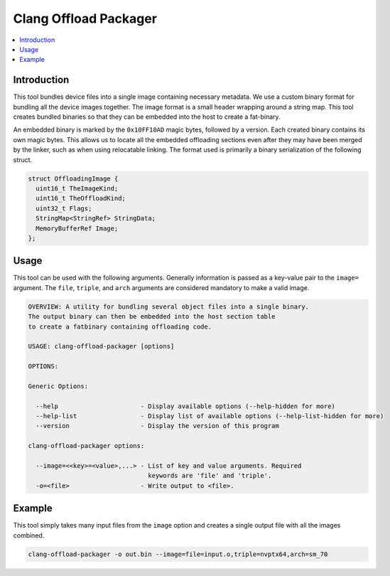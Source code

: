 ======================
Clang Offload Packager
======================

.. contents::
   :local:

.. _clang-offload-packager:

Introduction
============

This tool bundles device files into a single image containing necessary
metadata. We use a custom binary format for bundling all the device images
together. The image format is a small header wrapping around a string map. This
tool creates bundled binaries so that they can be embedded into the host to
create a fat-binary.

An embedded binary is marked by the ``0x10FF10AD`` magic bytes, followed by a
version. Each created binary contains its own magic bytes. This allows us to
locate all the embedded offloading sections even after they may have been merged
by the linker, such as when using relocatable linking. The format used is
primarily a binary serialization of the following struct.

.. code-block:: c++

  struct OffloadingImage {
    uint16_t TheImageKind;
    uint16_t TheOffloadKind;
    uint32_t Flags;
    StringMap<StringRef> StringData;
    MemoryBufferRef Image;
  };

Usage
=====

This tool can be used with the following arguments. Generally information is
passed as a key-value pair to the ``image=`` argument. The ``file``, ``triple``,
and ``arch`` arguments are considered mandatory to make a valid image.

.. code-block:: console

  OVERVIEW: A utility for bundling several object files into a single binary.
  The output binary can then be embedded into the host section table
  to create a fatbinary containing offloading code.
  
  USAGE: clang-offload-packager [options]
  
  OPTIONS:
  
  Generic Options:
  
    --help                      - Display available options (--help-hidden for more)
    --help-list                 - Display list of available options (--help-list-hidden for more)
    --version                   - Display the version of this program
  
  clang-offload-packager options:
  
    --image=<<key>=<value>,...> - List of key and value arguments. Required
                                  keywords are 'file' and 'triple'.
    -o=<file>                   - Write output to <file>.

Example
=======

This tool simply takes many input files from the ``image`` option and creates a
single output file with all the images combined.

.. code-block:: console

  clang-offload-packager -o out.bin --image=file=input.o,triple=nvptx64,arch=sm_70
